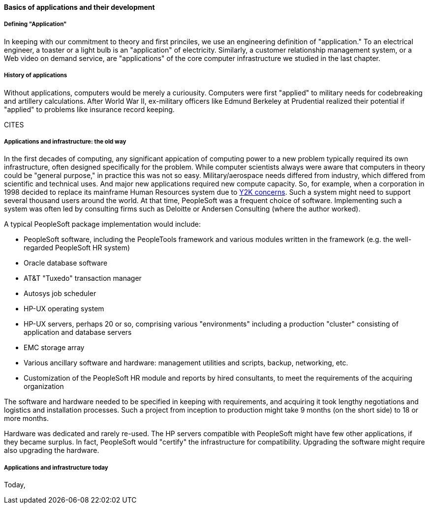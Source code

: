 ==== Basics of applications and their development

===== Defining "Application"

In keeping with our commitment to theory and first princiles, we use an engineering definition of "application." To an electrical engineer, a toaster or a light bulb is an "application" of electricity. Similarly, a customer relationship management system, or a Web video on demand service, are "applications" of the core computer infrastructure we studied in the last chapter.

===== History of applications

Without applications, computers would be merely a curiousity. Computers were first "applied" to military needs for codebreaking and artillery calculations. After World War II, ex-military officers like Edmund Berkeley at Prudential realized their potential if "applied" to problems like insurance record keeping.

CITES

===== Applications and infrastructure: the old way

In the first decades of computing, any significant appication of computing power to a new problem typically required its own infrastructure, often designed specifically for the problem. While computer scientists always were aware that computers in theory could be "general purpose," in practice this was not so easy. Military/aerospace needs differed from industry, which differed from scientific and technical uses. And major new applications required new compute capacity. So, for example, when a corporation in 1998 decided to replace its mainframe Human Resources system due to https://en.wikipedia.org/wiki/Year_2000_problem[Y2K concerns]. Such a system might need to support several thousand users around the world. At that time, PeopleSoft was a frequent choice of software. Implementing such a system was often led by consulting firms such as Deloitte or Andersen Consulting (where the author worked).

A typical PeopleSoft package implementation would include:

* PeopleSoft software, including the PeopleTools framework and various modules written in the framework (e.g. the well-regarded PeopleSoft HR system)
* Oracle database software
* AT&T "Tuxedo" transaction manager
* Autosys job scheduler
* HP-UX operating system
* HP-UX servers, perhaps 20 or so, comprising various "environments" including a production "cluster" consisting of application and database servers
* EMC storage array
* Various ancillary software and hardware: management utilities and scripts, backup, networking, etc.
* Customization of the PeopleSoft HR module and reports by hired consultants, to meet the requirements of the acquiring organization

The software and hardware needed to be specified in keeping with requirements, and acquiring it took lengthy negotiations and logistics and installation processes. Such a project from inception to production might take 9 months (on the short side) to 18 or more months.

Hardware was dedicated and rarely re-used. The HP servers compatible with PeopleSoft might have few other applications, if they became surplus. In fact, PeopleSoft would "certify" the infrastructure for compatibility. Upgrading the software might require also upgrading the hardware.

===== Applications and infrastructure today
Today, 
